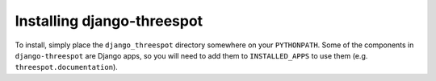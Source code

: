 Installing django-threespot
----------------------------

To install, simply place the ``django_threespot`` directory somewhere on your
``PYTHONPATH``. Some of the components in ``django-threespot`` are Django apps, so you will need to add them to ``INSTALLED_APPS`` to use them (e.g. ``threespot.documentation``).